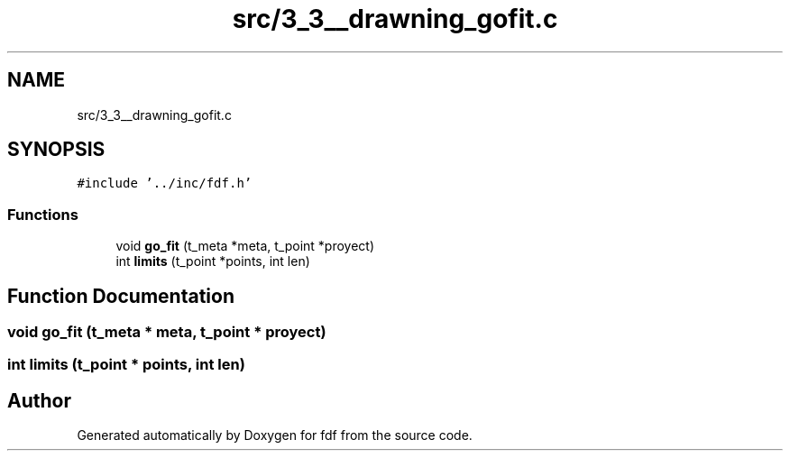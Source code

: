 .TH "src/3_3__drawning_gofit.c" 3 "Fri Mar 7 2025 07:42:48" "fdf" \" -*- nroff -*-
.ad l
.nh
.SH NAME
src/3_3__drawning_gofit.c
.SH SYNOPSIS
.br
.PP
\fC#include '\&.\&./inc/fdf\&.h'\fP
.br

.SS "Functions"

.in +1c
.ti -1c
.RI "void \fBgo_fit\fP (t_meta *meta, t_point *proyect)"
.br
.ti -1c
.RI "int \fBlimits\fP (t_point *points, int len)"
.br
.in -1c
.SH "Function Documentation"
.PP 
.SS "void go_fit (t_meta * meta, t_point * proyect)"

.SS "int limits (t_point * points, int len)"

.SH "Author"
.PP 
Generated automatically by Doxygen for fdf from the source code\&.
